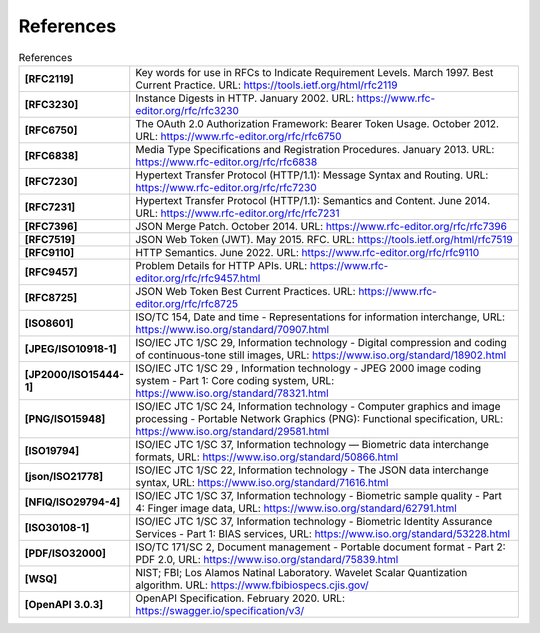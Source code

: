References
==========

.. list-table:: References
      :widths: 20 80
      :stub-columns: 1

      * - [RFC2119]
        - Key words for use in RFCs to Indicate Requirement Levels. March 1997. Best Current Practice. URL: https://tools.ietf.org/html/rfc2119
      * - [RFC3230]
        - Instance Digests in HTTP. January 2002. URL: https://www.rfc-editor.org/rfc/rfc3230
      * - [RFC6750]
        - The OAuth 2.0 Authorization Framework: Bearer Token Usage. October 2012. URL: https://www.rfc-editor.org/rfc/rfc6750
      * - [RFC6838]
        - Media Type Specifications and Registration Procedures. January 2013. URL: https://www.rfc-editor.org/rfc/rfc6838
      * - [RFC7230]
        - Hypertext Transfer Protocol (HTTP/1.1): Message Syntax and Routing.  URL: https://www.rfc-editor.org/rfc/rfc7230
      * - [RFC7231]
        - Hypertext Transfer Protocol (HTTP/1.1): Semantics and Content. June 2014. URL: https://www.rfc-editor.org/rfc/rfc7231
      * - [RFC7396]
        - JSON Merge Patch. October 2014. URL: https://www.rfc-editor.org/rfc/rfc7396
      * - [RFC7519]
        - JSON Web Token (JWT). May 2015. RFC. URL: https://tools.ietf.org/html/rfc7519
      * - [RFC9110]
        - HTTP Semantics. June 2022. URL: https://www.rfc-editor.org/rfc/rfc9110
      * - [RFC9457]
        - Problem Details for HTTP APIs. URL: https://www.rfc-editor.org/rfc/rfc9457.html
      * - [RFC8725]
        - JSON Web Token Best Current Practices. URL: https://www.rfc-editor.org/rfc/rfc8725
      * - [ISO8601]
        - ISO/TC 154, Date and time - Representations for information interchange, URL: https://www.iso.org/standard/70907.html
      * - [JPEG/ISO10918-1]
        - ISO/IEC JTC 1/SC 29, Information technology - Digital compression and coding of continuous-tone still images, URL: https://www.iso.org/standard/18902.html
      * - [JP2000/ISO15444-1]
        - ISO/IEC JTC 1/SC 29 , Information technology - JPEG 2000 image coding system - Part 1: Core coding system, URL: https://www.iso.org/standard/78321.html
      * - [PNG/ISO15948]
        - ISO/IEC JTC 1/SC 24, Information technology - Computer graphics and image processing - Portable Network Graphics (PNG): Functional specification, URL: https://www.iso.org/standard/29581.html
      * - [ISO19794]
        - ISO/IEC JTC 1/SC 37, Information technology — Biometric data interchange formats, URL: https://www.iso.org/standard/50866.html
      * - [json/ISO21778]
        - ISO/IEC JTC 1/SC 22, Information technology - The JSON data interchange syntax, URL: https://www.iso.org/standard/71616.html
      * - [NFIQ/ISO29794-4]
        - ISO/IEC JTC 1/SC 37, Information technology - Biometric sample quality - Part 4: Finger image data, URL: https://www.iso.org/standard/62791.html
      * - [ISO30108-1]
        - ISO/IEC JTC 1/SC 37, Information technology - Biometric Identity Assurance Services - Part 1: BIAS services, URL: https://www.iso.org/standard/53228.html
      * - [PDF/ISO32000]
        - ISO/TC 171/SC 2, Document management - Portable document format - Part 2: PDF 2.0, URL: https://www.iso.org/standard/75839.html
      * - [WSQ]
        - NIST; FBI; Los Alamos Natinal Laboratory.  Wavelet Scalar Quantization algorithm. URL: https://www.fbibiospecs.cjis.gov/
      * - [OpenAPI 3.0.3]
        - OpenAPI Specification. February 2020. URL: https://swagger.io/specification/v3/
